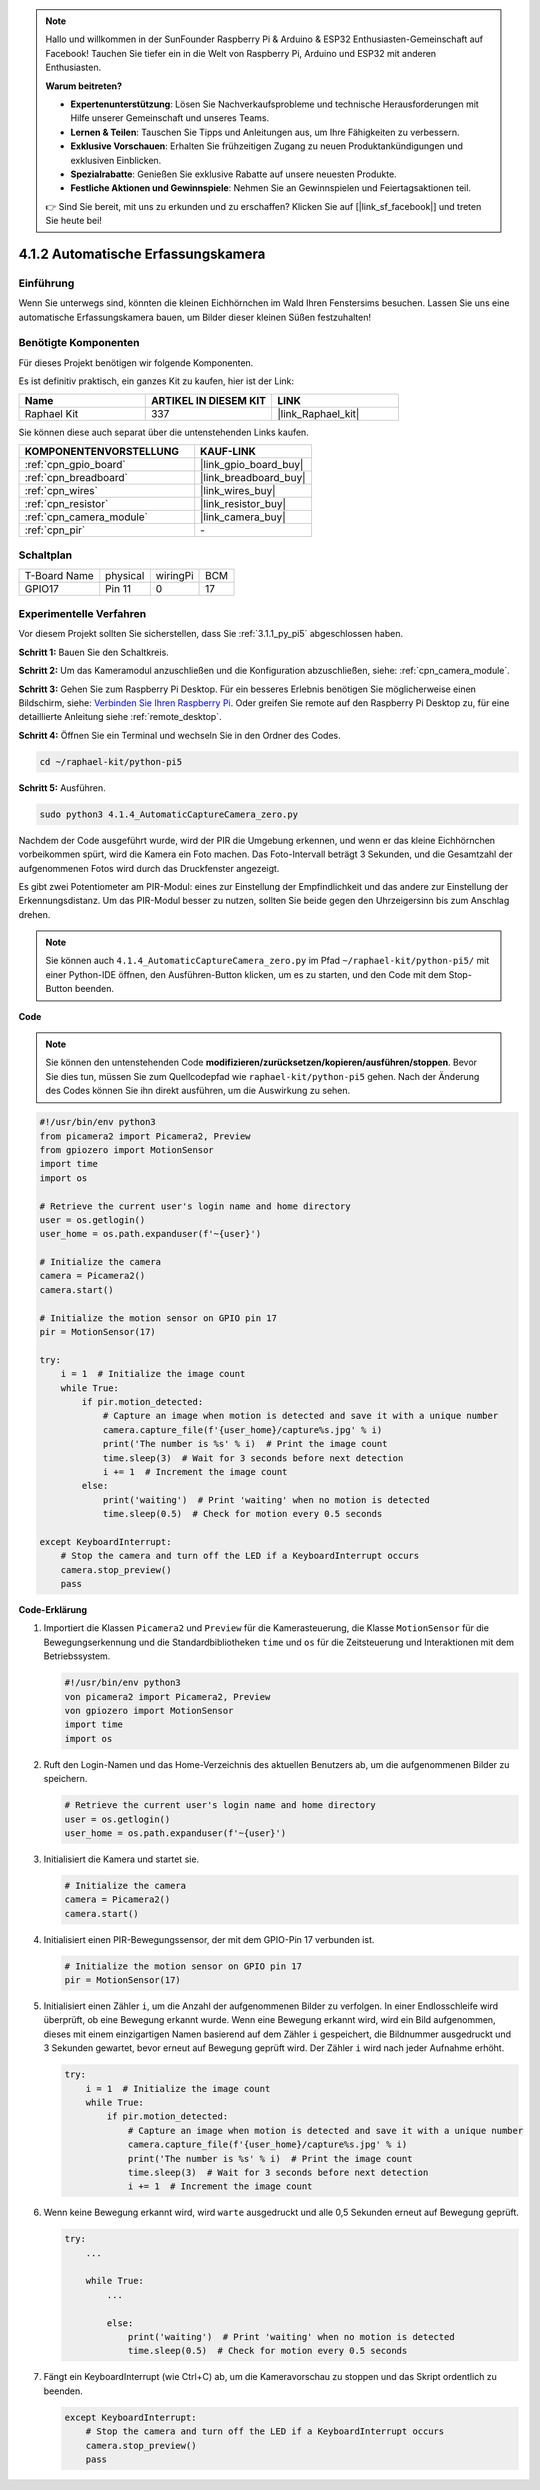 .. note::

    Hallo und willkommen in der SunFounder Raspberry Pi & Arduino & ESP32 Enthusiasten-Gemeinschaft auf Facebook! Tauchen Sie tiefer ein in die Welt von Raspberry Pi, Arduino und ESP32 mit anderen Enthusiasten.

    **Warum beitreten?**

    - **Expertenunterstützung**: Lösen Sie Nachverkaufsprobleme und technische Herausforderungen mit Hilfe unserer Gemeinschaft und unseres Teams.
    - **Lernen & Teilen**: Tauschen Sie Tipps und Anleitungen aus, um Ihre Fähigkeiten zu verbessern.
    - **Exklusive Vorschauen**: Erhalten Sie frühzeitigen Zugang zu neuen Produktankündigungen und exklusiven Einblicken.
    - **Spezialrabatte**: Genießen Sie exklusive Rabatte auf unsere neuesten Produkte.
    - **Festliche Aktionen und Gewinnspiele**: Nehmen Sie an Gewinnspielen und Feiertagsaktionen teil.

    👉 Sind Sie bereit, mit uns zu erkunden und zu erschaffen? Klicken Sie auf [|link_sf_facebook|] und treten Sie heute bei!

.. _4.1.4_py_pi5:

4.1.2 Automatische Erfassungskamera
=======================================

Einführung
-----------------

Wenn Sie unterwegs sind, könnten die kleinen Eichhörnchen im Wald Ihren Fenstersims besuchen. Lassen Sie uns eine automatische Erfassungskamera bauen, um Bilder dieser kleinen Süßen festzuhalten!

Benötigte Komponenten
------------------------------

Für dieses Projekt benötigen wir folgende Komponenten.

.. image:: ../python_pi5/img/4.1.4_automatic_capture_list.png
  :width: 800
  :align: center

Es ist definitiv praktisch, ein ganzes Kit zu kaufen, hier ist der Link:

.. list-table::
    :widths: 20 20 20
    :header-rows: 1

    *   - Name	
        - ARTIKEL IN DIESEM KIT
        - LINK
    *   - Raphael Kit
        - 337
        - |link_Raphael_kit|

Sie können diese auch separat über die untenstehenden Links kaufen.

.. list-table::
    :widths: 30 20
    :header-rows: 1

    *   - KOMPONENTENVORSTELLUNG
        - KAUF-LINK

    *   - :ref:`cpn_gpio_board`
        - |link_gpio_board_buy|
    *   - :ref:`cpn_breadboard`
        - |link_breadboard_buy|
    *   - :ref:`cpn_wires`
        - |link_wires_buy|
    *   - :ref:`cpn_resistor`
        - |link_resistor_buy|
    *   - :ref:`cpn_camera_module`
        - |link_camera_buy|
    *   - :ref:`cpn_pir`
        - \-


Schaltplan
-----------------------

============ ======== ======== ===
T-Board Name physical wiringPi BCM
GPIO17       Pin 11   0        17
============ ======== ======== ===

.. image:: ../python_pi5/img/4.1.4_automatic_capture_schematic.png
   :width: 400
   :align: center

Experimentelle Verfahren
------------------------------

Vor diesem Projekt sollten Sie sicherstellen, dass Sie :ref:`3.1.1_py_pi5` abgeschlossen haben.

**Schritt 1:** Bauen Sie den Schaltkreis.

.. image:: ../python_pi5/img/4.1.4_automatic_capture_circuit.png
  :width: 800
  :align: center

**Schritt 2:** Um das Kameramodul anzuschließen und die Konfiguration abzuschließen, siehe: :ref:`cpn_camera_module`.

**Schritt 3:** Gehen Sie zum Raspberry Pi Desktop. Für ein besseres Erlebnis benötigen Sie möglicherweise einen Bildschirm, siehe: `Verbinden Sie Ihren Raspberry Pi <https://projects.raspberrypi.org/en/projects/raspberry-pi-setting-up/3>`_. Oder greifen Sie remote auf den Raspberry Pi Desktop zu, für eine detaillierte Anleitung siehe :ref:`remote_desktop`.

**Schritt 4:** Öffnen Sie ein Terminal und wechseln Sie in den Ordner des Codes.

.. raw:: html

   <run></run>

.. code-block::

    cd ~/raphael-kit/python-pi5

**Schritt 5:** Ausführen.

.. raw:: html

   <run></run>

.. code-block::

    sudo python3 4.1.4_AutomaticCaptureCamera_zero.py

Nachdem der Code ausgeführt wurde, wird der PIR die Umgebung erkennen, und wenn er das kleine Eichhörnchen vorbeikommen spürt, wird die Kamera ein Foto machen.
Das Foto-Intervall beträgt 3 Sekunden, und die Gesamtzahl der aufgenommenen Fotos wird durch das Druckfenster angezeigt.

Es gibt zwei Potentiometer am PIR-Modul: eines zur Einstellung der Empfindlichkeit und das andere zur Einstellung der Erkennungsdistanz. Um das PIR-Modul besser zu nutzen, sollten Sie beide gegen den Uhrzeigersinn bis zum Anschlag drehen.

.. image:: ../python_pi5/img/4.1.4_PIR_TTE.png
    :width: 400
    :align: center

.. note::

   Sie können auch ``4.1.4_AutomaticCaptureCamera_zero.py`` im Pfad ``~/raphael-kit/python-pi5/`` mit einer Python-IDE öffnen, den Ausführen-Button klicken, um es zu starten, und den Code mit dem Stop-Button beenden.


**Code**

.. note::
    Sie können den untenstehenden Code **modifizieren/zurücksetzen/kopieren/ausführen/stoppen**. Bevor Sie dies tun, müssen Sie zum Quellcodepfad wie ``raphael-kit/python-pi5`` gehen. Nach der Änderung des Codes können Sie ihn direkt ausführen, um die Auswirkung zu sehen.

.. raw:: html

    <run></run>

.. code-block:: python

    #!/usr/bin/env python3  
    from picamera2 import Picamera2, Preview
    from gpiozero import MotionSensor
    import time
    import os

    # Retrieve the current user's login name and home directory
    user = os.getlogin()
    user_home = os.path.expanduser(f'~{user}')

    # Initialize the camera
    camera = Picamera2()
    camera.start()

    # Initialize the motion sensor on GPIO pin 17
    pir = MotionSensor(17)

    try:
        i = 1  # Initialize the image count
        while True:
            if pir.motion_detected:
                # Capture an image when motion is detected and save it with a unique number
                camera.capture_file(f'{user_home}/capture%s.jpg' % i)
                print('The number is %s' % i)  # Print the image count
                time.sleep(3)  # Wait for 3 seconds before next detection
                i += 1  # Increment the image count
            else:
                print('waiting')  # Print 'waiting' when no motion is detected
                time.sleep(0.5)  # Check for motion every 0.5 seconds

    except KeyboardInterrupt:
        # Stop the camera and turn off the LED if a KeyboardInterrupt occurs
        camera.stop_preview()
        pass

**Code-Erklärung**

#. Importiert die Klassen ``Picamera2`` und ``Preview`` für die Kamerasteuerung, die Klasse ``MotionSensor`` für die Bewegungserkennung und die Standardbibliotheken ``time`` und ``os`` für die Zeitsteuerung und Interaktionen mit dem Betriebssystem.

   .. code-block:: python

       #!/usr/bin/env python3  
       von picamera2 import Picamera2, Preview
       von gpiozero import MotionSensor
       import time
       import os

#. Ruft den Login-Namen und das Home-Verzeichnis des aktuellen Benutzers ab, um die aufgenommenen Bilder zu speichern.

   .. code-block:: python

       # Retrieve the current user's login name and home directory
       user = os.getlogin()
       user_home = os.path.expanduser(f'~{user}')

#. Initialisiert die Kamera und startet sie.

   .. code-block:: python

       # Initialize the camera
       camera = Picamera2()
       camera.start()

#. Initialisiert einen PIR-Bewegungssensor, der mit dem GPIO-Pin 17 verbunden ist.

   .. code-block:: python

       # Initialize the motion sensor on GPIO pin 17
       pir = MotionSensor(17)

#. Initialisiert einen Zähler ``i``, um die Anzahl der aufgenommenen Bilder zu verfolgen. In einer Endlosschleife wird überprüft, ob eine Bewegung erkannt wurde. Wenn eine Bewegung erkannt wird, wird ein Bild aufgenommen, dieses mit einem einzigartigen Namen basierend auf dem Zähler ``i`` gespeichert, die Bildnummer ausgedruckt und 3 Sekunden gewartet, bevor erneut auf Bewegung geprüft wird. Der Zähler ``i`` wird nach jeder Aufnahme erhöht.

   .. code-block:: python

       try:
           i = 1  # Initialize the image count
           while True:
               if pir.motion_detected:
                   # Capture an image when motion is detected and save it with a unique number
                   camera.capture_file(f'{user_home}/capture%s.jpg' % i)
                   print('The number is %s' % i)  # Print the image count
                   time.sleep(3)  # Wait for 3 seconds before next detection
                   i += 1  # Increment the image count

#. Wenn keine Bewegung erkannt wird, wird ``warte`` ausgedruckt und alle 0,5 Sekunden erneut auf Bewegung geprüft.

   .. code-block:: python

       try:
           ...

           while True:           
               ...
               
               else:
                   print('waiting')  # Print 'waiting' when no motion is detected
                   time.sleep(0.5)  # Check for motion every 0.5 seconds

#. Fängt ein KeyboardInterrupt (wie Ctrl+C) ab, um die Kameravorschau zu stoppen und das Skript ordentlich zu beenden.

   .. code-block:: python

       except KeyboardInterrupt:
           # Stop the camera and turn off the LED if a KeyboardInterrupt occurs
           camera.stop_preview()
           pass





